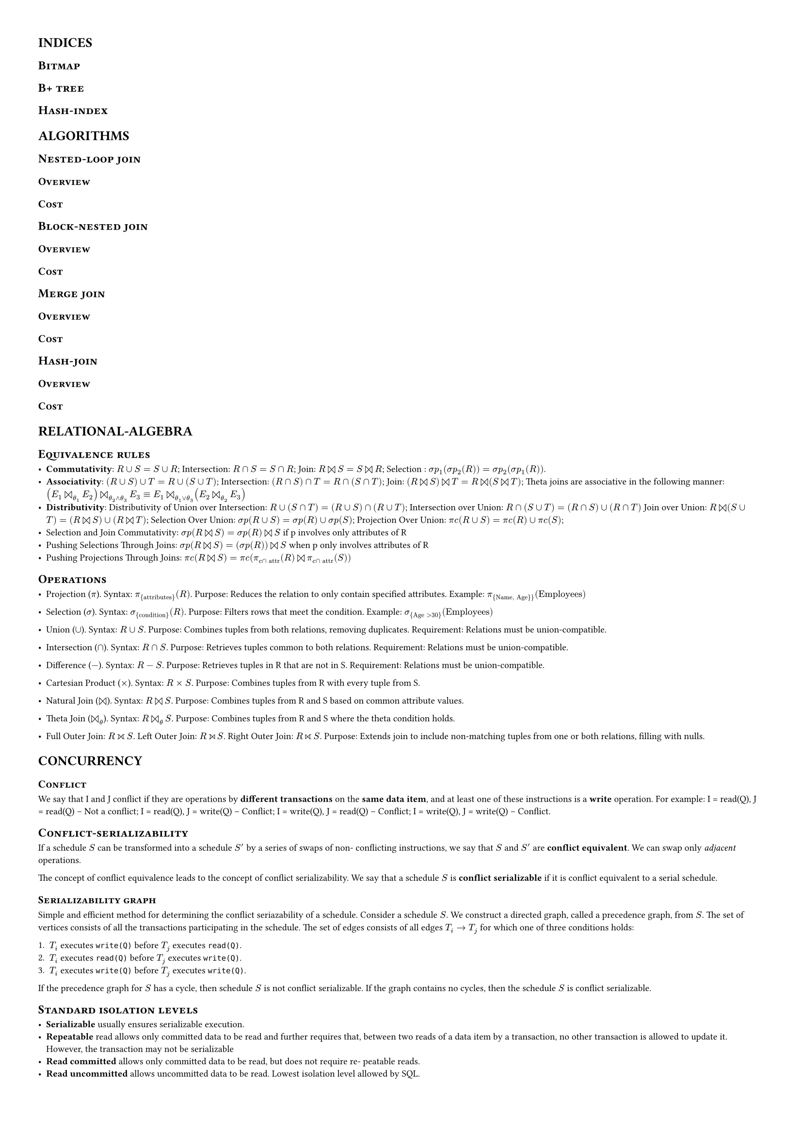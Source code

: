 #set page(margin: (
  top: 1cm,
  bottom: 1cm,
  right: 1cm,
  left: 1cm,
))

#set text(7pt)
#show heading: it => {
  if it.level == 1 {
    // pagebreak(weak: true)
    text(10pt, upper(it))
  } else if it.level == 2 {
    text(9pt, smallcaps(it)) 
  } else {
    text(8pt, smallcaps(it)) 
  }
}


= Indices

== Bitmap

== B+ tree

== Hash-index

= Algorithms 


== Nested-loop join

=== Overview

=== Cost

== Block-nested join

=== Overview

=== Cost

== Merge join

=== Overview

=== Cost

== Hash-join

=== Overview

=== Cost


= Relational-algebra

== Equivalence rules

- *Commutativity*: $R∪S=S∪R$; Intersection: $R∩S=S∩R$; Join: $R join S=S
  join R$; Selection : $ sigma p_1( sigma p_2(R))= sigma p_2( sigma p_1(R))$.
- *Associativity*: $(R∪S)∪T=R∪(S∪T)$; Intersection: $(R∩S)∩T=R∩(S∩T)$;
  Join: $(R join S) join T=R join (S join T)$; Theta joins are associative in
  the following manner: $(E_1  join_theta_1 E_2)  join_(theta_2 and theta_3)
  E_3 ≡E_1  join_(theta_1 or theta_3) (E_2 join_theta_2 E_3)$ 
- *Distributivity*: Distributivity of Union over Intersection:
  $R∪(S∩T)=(R∪S)∩(R∪T)$; Intersection over Union: $R∩(S∪T)=(R∩S)∪(R∩T)$ Join over
  Union: $R join (S∪T)=(R join S)∪(R join T)$; Selection Over Union:
  $ sigma p(R∪S)= sigma p(R)∪ sigma p(S)$; Projection Over Union: $pi c(R∪S)=pi c(R)∪pi c(S)$;
- Selection and Join Commutativity:  $ sigma p(R join S)= sigma p(R) join S$ if
  p involves only attributes of R
- Pushing Selections Through Joins:  $ sigma p(R join S)=( sigma p(R)) join S$
  when p only involves attributes of R
- Pushing Projections Through Joins: $pi c(R join S)=pi c(pi_(c sect #[attr])
  (R) join pi_(c sect #[attr]) (S))$ 

== Operations

- Projection ($pi$). Syntax: $pi_{#[attributes]}(R)$. Purpose: Reduces the
  relation to only contain specified attributes. Example: $pi_{#[Name,
  Age}]}(#[Employees])$

- Selection ($sigma$). Syntax: $sigma_{#[condition]}(R)$. Purpose: Filters rows
  that meet the condition. Example: $sigma_{#[Age] > 30}(#[Employees])$

- Union ($union$). Syntax: $R union S$. Purpose: Combines tuples from both
  relations, removing duplicates. Requirement: Relations must be
  union-compatible.

- Intersection ($sect$). Syntax: $R sect S$. Purpose: Retrieves tuples common
  to both relations. Requirement: Relations must be union-compatible.

- Difference ($-$). Syntax: $R - S$. Purpose: Retrieves tuples in R that are
  not in S. Requirement: Relations must be union-compatible.

- Cartesian Product ($times$). Syntax: $R times S$. Purpose: Combines tuples
  from R with every tuple from S.

- Natural Join ($join$). Syntax: $R join S$. Purpose: Combines tuples from R
  and S based on common attribute values.

- Theta Join ($join_theta$). Syntax: $R join_theta S$. Purpose: Combines tuples
  from R and S where the theta condition holds.

- Full Outer Join: $R join.l.r S$. Left Outer Join: $R join.l S$.
  Right Outer Join: $R join.r S$. Purpose: Extends join to include non-matching
  tuples from one or both relations, filling with nulls.


= Concurrency 


=== Conflict

We say that I and J conflict if they are operations by *different transactions* on the
*same data item*, and at least one of these instructions is a *write* operation.
For example: I = read(Q), J = read(Q) -- Not a conflict; I = read(Q), J =
write(Q) -- Conflict; I = write(Q), J = read(Q) -- Conflict; I = write(Q), J =
write(Q) -- Conflict. 

// + I = read(Q), J = read(Q). The order of I and J *does not matter*, since the same
//   value of Q is read by $T_i$ and $T _j$, regardless of the order.
//
// + I = read(Q), J = write(Q). If I comes before J, then Ti does not read the value
//   of Q that is written by Tj in instruction J. If J comes before I, then Ti reads the
//   value of Q that is written by Tj. Thus, the order of I and J *matters*.
//
// + I = write(Q), J = read(Q). The order of I and J *matters* for reasons similar to
//   those of the previous case.
//
// + I = write(Q), J = write(Q). Since both instructions are write operations, the
//   order of these instructions does not affect either Ti or Tj. However, the value
//   obtained by the next read(Q) instruction of S is affected, since the result of only
//   the latter of the two write instructions is preserved in the database. If there is no
//   other write(Q) instruction after I and J in S, then the order of I and J *directly
//   affects the final value* of Q in the database state that results from schedule S.

== Conflict-serializability

If a schedule $S$ can be transformed into a schedule $S'$ by a series of swaps
of non- conflicting instructions, we say that $S$ and $S'$ are *conflict
equivalent*. We can swap only _adjacent_ operations.

The concept of conflict equivalence leads to the concept of conflict
serializability. We say that a schedule $S$ is *conflict serializable* if it is
conflict equivalent to a serial schedule. 

=== Serializability graph

Simple and efficient method for determining the conflict
seriazability of a schedule. Consider a schedule $S$. We construct a directed
graph, called a precedence graph, from $S$. The set of vertices
consists of all the transactions participating in the schedule. The set of
edges consists of all edges $T_i arrow T_j$ for which one of three conditions holds:

+ $T_i$ executes `write(Q)` before $T_j$ executes `read(Q)`.
+ $T_i$ executes `read(Q)` before $T_j$ executes `write(Q)`.
+ $T_i$ executes `write(Q)` before $T_j$ executes `write(Q)`.

If the precedence graph for $S$ has a cycle, then schedule $S$ is not conflict
serializable. If the graph contains no cycles, then the schedule $S$ is
conflict serializable.

== Standard isolation levels

- *Serializable* usually ensures serializable execution.
- *Repeatable* read allows only committed data to be read and further requires that,
  between two reads of a data item by a transaction, no other transaction is allowed
  to update it. However, the transaction may not be serializable
- *Read committed* allows only committed data to be read, but does not require re- peatable reads. 
- *Read uncommitted* allows uncommitted data to be read. Lowest isolation level allowed by SQL.

== Schedule

We say that a schedule S is *legal* under a given locking protocol if S is a possible
schedule for a set of transactions that follows the rules of the locking protocol. We say
that a locking protocol ensures conflict serializability if and only if all legal schedules
are *conflict serializable*; in other words, for all legal schedules the associated →relation
is acyclic.

== Protocols

=== Lock-based

==== Dealock

*Deadlock* is a condition where two or more tasks are each waiting for the
other to release a resource, or more than two tasks are waiting for resources
in a circular chain.

==== Starvation

*Starvation* (also known as indefinite blocking) occurs when a process or
thread is perpetually denied necessary resources to process its work. Unlike
deadlock, where everything halts, starvation only affects some while others
progress.

=== Timestamp-based

=== Validation-based

=== Version isolation

= Logs

== WAL principle

*Write Ahead Logging* -- Any change to data (update, delete, insert) must be
recorded in the log before the actual data is written to the disk. This ensures
that if the system crashes before the data pages are saved, the changes can
still be reconstructed from the log records during recovery.

== Recovery algorithm

In the *redo phase*, the system replays updates of all transactions by scanning
the log forward from the last checkpoint. The specific steps taken while
scanning the log are as follows:

+ The list of transactions to be rolled back, undo-list, is initially set to the list
   $L$ in the $<#[checkpoint] L>$ log record.
+ Whenever a normal log record of the form  $<T_i, X_j, V_1, V_2>$, or a redo-
  only log record of the form  $<T_i, X_j, V_2>$ is encountered, the operation is
  redone; that is, the value $V_2$ is written to data item $X_j$.
+ Whenever a log record of the form $<T_i #[start]>$ is found, $T_i$ is added to
  undo-list.
+ Whenever a log record of the form $<T_i #[abort]>$ or $<T_i #[commit]>$ is found,
  $T_i$ is removed from undo-list.

At the end of the redo phase, undo-list contains the list of all transactions that
are incomplete, that is, they neither committed nor completed rollback before the crash.
\ In the *undo phase*, the system rolls back all transactions in the undo-list.
It performs rollback by scanning the log backward from the end:

+ Whenever it finds a log record belonging to a transaction in the undo-list, it
  performs undo actions just as if the log record had been found during the
  rollback of a failed transaction.
+ When the system finds a $<T_i #[start]>$ log record for a transaction $T_i$ in undo-
  list, it writes a $<T_i #[abort]>$ log record to the log and removes $T_i$ from undo-
  list.
+ The undo phase terminates once undo-list becomes empty, that is, the system
  has found $<T_i #[start]>$ log records for all transactions that were initially
  in undo-list.

== Log types

- $<T_i, X_j, V_1, V_2>$ -- an update log record, indicating that transaction
  $T_i$ has performed a write on data item $X_j$. $X_j$ had value $V_1$ before
  the write and has value $V_2$ after the write. 
- $<T_i #[start]>$ -- $T_i$ has started.
- $<T_i #[commit]>$ -- $T_i$ has committed.
- $<T_i #[abort]>$ -- $T_i$ has aborted.

